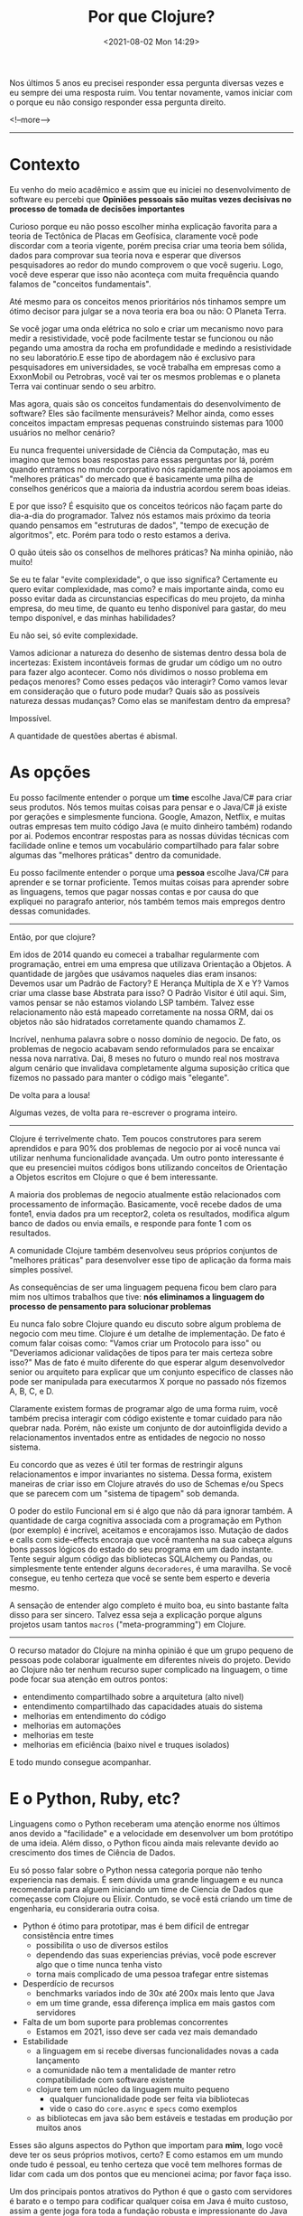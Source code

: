 #+TITLE: Por que Clojure?
#+hugo_tags: clojure
#+hugo_draft: false
#+date: <2021-08-02 Mon 14:29>

Nos últimos 5 anos eu precisei responder essa pergunta diversas vezes e eu
sempre dei uma resposta ruim. Vou tentar novamente, vamos iniciar com o porque
eu não consigo responder essa pergunta direito.

<!--more-->
-------

* Contexto

Eu venho do meio acadêmico e assim que eu iniciei no desenvolvimento de software
eu percebi que *Opiniões pessoais são muitas vezes decisivas no processo de
tomada de decisões importantes*

Curioso porque eu não posso escolher minha explicação favorita para a teoria de
Tectônica de Placas em Geofísica, claramente você pode discordar com a teoria
vigente, porém precisa criar uma teoria bem sólida, dados para comprovar sua
teoria nova e esperar que diversos pesquisadores ao redor do mundo comprovem o
que você sugeriu. Logo, você deve esperar que isso não aconteça com muita
frequência quando falamos de "conceitos fundamentais".

Até mesmo para os conceitos menos prioritários nós tinhamos sempre um ótimo
decisor para julgar se a nova teoria era boa ou não: O Planeta Terra.

Se você jogar uma onda elétrica no solo e criar um mecanismo novo para medir a
resistividade, você pode facilmente testar se funcionou ou não pegando uma
amostra da rocha em profundidade e medindo a resistividade no seu laboratório.E
esse tipo de abordagem não é exclusivo para pesquisadores em universidades, se
você trabalha em empresas como a ExxonMobil ou Petrobras, você vai ter os mesmos
problemas e o planeta Terra vai continuar sendo o seu arbitro.

Mas agora, quais são os conceitos fundamentais do desenvolvimento de software?
Eles são facilmente mensuráveis? Melhor ainda, como esses conceitos impactam
empresas pequenas construindo sistemas para 1000 usuários no melhor cenário?

Eu nunca frequentei universidade de Ciência da Computação, mas eu imagino que
temos boas respostas para essas perguntas por lá, porém quando entramos no mundo
corporativo nós rapidamente nos apoiamos em "melhores práticas" do mercado que é
basicamente uma pilha de conselhos genéricos que a maioria da industria acordou
serem boas ideias.

E por que isso? É esquisito que os conceitos teóricos não façam parte do
dia-a-dia do programador. Talvez nós estamos mais próximo da teoria quando
pensamos em "estruturas de dados", "tempo de execução de algoritmos", etc. Porém
para todo o resto estamos a deriva.

O quão úteis são os conselhos de melhores práticas? Na minha opinião, não muito!

Se eu te falar "evite complexidade", o que isso significa? Certamente eu quero
evitar complexidade, mas como? e mais importante ainda, como eu posso evitar
dada as circunstancias especificas do meu projeto, da minha empresa, do meu
time, de quanto eu tenho disponível para gastar, do meu tempo disponível, e das
minhas habilidades?

Eu não sei, só evite complexidade.

Vamos adicionar a natureza do desenho de sistemas dentro dessa bola de
incertezas: Existem incontáveis formas de grudar um código um no outro para
fazer algo acontecer. Como nós dividimos o nosso problema em pedaços menores?
Como esses pedaços vão interagir? Como vamos levar em consideração que o futuro
pode mudar? Quais são as possíveis natureza dessas mudanças? Como elas se
manifestam dentro da empresa?

Impossível.

A quantidade de questões abertas é abismal.

* As opções

Eu posso facilmente entender o porque um *time* escolhe Java/C# para criar seus
produtos. Nós temos muitas coisas para pensar e o Java/C# já existe por gerações
e simplesmente funciona. Google, Amazon, Netflix, e muitas outras empresas tem
muito código Java (e muito dinheiro também) rodando por ai. Podemos encontrar
respostas para as nossas dúvidas técnicas com facilidade online e temos um
vocabulário compartilhado para falar sobre algumas das "melhores práticas"
dentro da comunidade.

Eu posso facilmente entender o porque uma *pessoa* escolhe Java/C# para aprender
e se tornar proficiente. Temos muitas coisas para aprender sobre as linguagens,
temos que pagar nossas contas e por causa do que expliquei no paragrafo
anterior, nós também temos mais empregos dentro dessas comunidades.

-------

Então, por que clojure?

Em idos de 2014 quando eu comecei a trabalhar regularmente com programação,
entrei em uma empresa que utilizava Orientação a Objetos. A quantidade de
jargões que usávamos naqueles dias eram insanos: Devemos usar um Padrão de
Factory? E Herança Multipla de X e Y? Vamos criar uma classe base Abstrata para
isso? O Padrão Visitor é útil aqui. Sim, vamos pensar se não estamos violando
LSP também. Talvez esse relacionamento não está mapeado corretamente na nossa
ORM, dai os objetos não são hidratados corretamente quando chamamos Z.

Incrível, nenhuma palavra sobre o nosso domínio de negocio. De fato, os
problemas de negocio acabavam sendo reformulados para se encaixar nessa nova
narrativa. Dai, 8 meses no futuro o mundo real nos mostrava algum cenário que
invalidava completamente alguma suposição critica que fizemos no passado para
manter o código mais "elegante".

De volta para a lousa!

Algumas vezes, de volta para re-escrever o programa inteiro.

-------

Clojure é terrivelmente chato. Tem poucos construtores para serem aprendidos e
para 90% dos problemas de negocio por ai você nunca vai utilizar nenhuma
funcionalidade avançada. Um outro ponto interessante é que eu presenciei muitos
códigos bons utilizando conceitos de Orientação a Objetos escritos em Clojure o
que é bem interessante.

A maioria dos problemas de negocio atualmente estão relacionados com
processamento de informação. Basicamente, você recebe dados de uma fonte1, envia
dados pra um receptor2, coleta os resultados, modifica algum banco de dados ou
envia emails, e responde para fonte 1 com os resultados.

A comunidade Clojure também desenvolveu seus próprios conjuntos de "melhores
práticas" para desenvolver esse tipo de aplicação da forma mais simples
possível.

As consequências de ser uma linguagem pequena ficou bem claro para mim nos
ultimos trabalhos que tive: *nós eliminamos a linguagem do processo de
pensamento para solucionar problemas*

Eu nunca falo sobre Clojure quando eu discuto sobre algum problema de negocio
com meu time. Clojure é um detalhe de implementação. De fato é comum falar
coisas como: "Vamos criar um Protocolo para isso" ou "Deveriamos adicionar
validações de tipos para ter mais certeza sobre isso?" Mas de fato é muito
diferente do que esperar algum desenvolvedor senior ou arquiteto para explicar
que um conjunto especifico de classes não pode ser manipulada para executarmos X
porque no passado nós fizemos A, B, C, e D.

Claramente existem formas de programar algo de uma forma ruim, você também
precisa interagir com código existente e tomar cuidado para não quebrar nada.
Porém, não existe um conjunto de dor autoinfligida devido a relacionamentos
inventados entre as entidades de negocio no nosso sistema.

Eu concordo que as vezes é útil ter formas de restringir alguns relacionamentos
e impor invariantes no sistema. Dessa forma, existem maneiras de criar isso em
Clojure através do uso de Schemas e/ou Specs que se parecem com um "sistema de
tipagem" sob demanda.

O poder do estilo Funcional em si é algo que não dá para ignorar também. A
quantidade de carga cognitiva associada com a programação em Python (por
exemplo) é incrível, aceitamos e encorajamos isso. Mutação de dados e calls com
side-effects encoraja que você mantenha na sua cabeça alguns bons passos lógicos
do estado do seu programa em um dado instante. Tente seguir algum código das
bibliotecas SQLAlchemy ou Pandas, ou simplesmente tente entender alguns
=decoradores=, é uma maravilha. Se você consegue, eu tenho certeza que você se
sente bem esperto e deveria mesmo.

A sensação de entender algo completo é muito boa, eu sinto bastante falta disso
para ser sincero. Talvez essa seja a explicação porque alguns projetos usam
tantos =macros= ("meta-programming") em Clojure.

-------

O recurso matador do Clojure na minha opinião é que um grupo pequeno de pessoas
pode colaborar igualmente em diferentes níveis do projeto. Devido ao Clojure não
ter nenhum recurso super complicado na linguagem, o time pode focar sua atenção
em outros pontos:

- entendimento compartilhado sobre a arquitetura (alto nivel)
- entendimento compartilhado das capacidades atuais do sistema
- melhorias em entendimento do código
- melhorias em automações
- melhorias em teste
- melhorias em eficiência (baixo nivel e truques isolados)

E todo mundo consegue acompanhar.

* E o Python, Ruby, etc?

Linguagens como o Python receberam uma atenção enorme nos últimos anos devido a
"facilidade" e a velocidade em desenvolver um bom protótipo de uma ideia. Além
disso, o Python ficou ainda mais relevante devido ao crescimento dos times de
Ciência de Dados.

Eu só posso falar sobre o Python nessa categoria porque não tenho experiencia
nas demais. É sem dúvida uma grande linguagem e eu nunca recomendaria para
alguem iniciando um time de Ciencia de Dados que começasse com Clojure ou
Elixir. Contudo, se você está criando um time de engenharia, eu consideraria
outra coisa.

- Python é ótimo para prototipar, mas é bem difícil de entregar consistência entre times
  + possibilita o uso de diversos estilos
  + dependendo das suas experiencias prévias, você pode escrever algo que o time nunca tenha visto
  + torna mais complicado de uma pessoa trafegar entre sistemas
- Desperdício de recursos
  + benchmarks variados indo de 30x até 200x mais lento que Java
  + em um time grande, essa diferença implica em mais gastos com servidores
- Falta de um bom suporte para problemas concorrentes
  + Estamos em 2021, isso deve ser cada vez mais demandado
- Estabilidade
  + a linguagem em si recebe diversas funcionalidades novas a cada lançamento
  + a comunidade não tem a mentalidade de manter retro compatibilidade com software existente
  + clojure tem um núcleo da linguagem muito pequeno
    - qualquer funcionalidade pode ser feita via bibliotecas
    - vide o caso do =core.async= e =specs= como exemplos
  + as bibliotecas em java são bem estáveis e testadas em produção por muitos anos

Esses são alguns aspectos do Python que importam para *mim*, logo você deve ter
os seus próprios motivos, certo? E como estamos em um mundo onde tudo é pessoal,
eu tenho certeza que você tem melhores formas de lidar com cada um dos pontos
que eu mencionei acima; por favor faça isso.

Um dos principais pontos atrativos do Python é que o gasto com servidores é
barato e o tempo para codificar qualquer coisa em Java é muito custoso, assim a
gente joga fora toda a fundação robusta e impressionante do Java (JVM) em nome
de velocidade ("produtividade"). Dai quando nosso produto se tornar um sucesso
nós vamos pensar no que fazer.

Para ser bem honesto, toda a premissa de que programadores Java/C# demoram mais
para desenvolver pode ser contestada quando comparamos a quantidade de dinheiro
que é investido por empresas gigantes na produção de melhores ferramentas para
os desenvolvedores.

Minha posição nisso tudo é que o Clojure me entrega o melhor dos dois mundos: Eu
posso usar toda a robustez do Java e JVM enquanto eu mantenho a mesma
produtividade de um programador Python.


* E no final, ...

Mas, Clojure é a única resposta?

Definitivamente não. Se eu me juntar a uma empresa com experiencia em Microsoft,
eu nunca vou propor que joguem tudo fora e abracem o Clojure/JVM/Java. Contudo,
eu definitivamente sugeriria o uso do F#.

Eu escolheria a linguagem funcional alternativa à seja lá qual linguagem
convencional estejam utilizando no local.

No final, como isso nos ajuda a melhorar o cenário "opinionado" que encontramos
na industria de desenvolvimento de software? Não ajuda em nada!

Clojure tem suas próprias crenças e seus seguidores da mesma forma que qualquer
outra linguagem.

Esse é o principal motivo pelo qual minhas resposta são sempre ruins e o porque
você deveria continuar fazendo o que você quiser.
